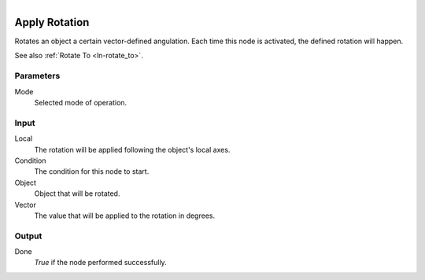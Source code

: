 .. figure:: /images/logic_nodes/objects/transformation/ln-apply_rotation.png
   :align: right
   :width: 215
   :alt: Apply Rotation Node

.. _ln-apply_rotation:

==============
Apply Rotation
==============

Rotates an object a certain vector-defined angulation. Each time this node is activated, the defined rotation will happen.

See also :ref:`Rotate To <ln-rotate_to>`.

Parameters
++++++++++

Mode
   Selected mode of operation.

Input
+++++

Local
    The rotation will be applied following the object's local axes.

Condition
    The condition for this node to start.

Object
    Object that will be rotated.

Vector
    The value that will be applied to the rotation in degrees.

Output
++++++

Done
    *True* if the node performed successfully.
